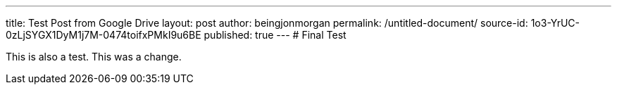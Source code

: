 ---
title: Test Post from Google Drive
layout: post
author: beingjonmorgan
permalink: /untitled-document/
source-id: 1o3-YrUC-0zLjSYGX1DyM1j7M-0474toifxPMkI9u6BE
published: true
---
# Final Test

This is also a test. This was a change.

